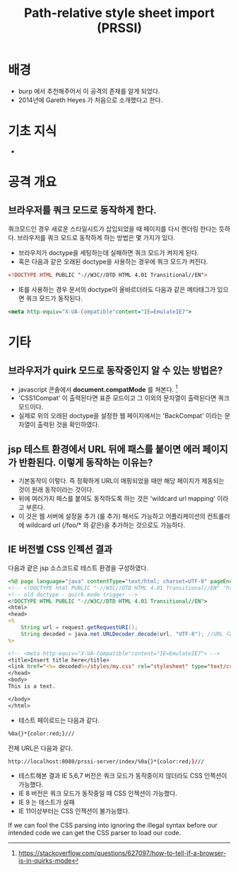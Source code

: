 #+TITLE: Path-relative style sheet import (PRSSI)

* 배경
- burp 에서 추천해주어서 이 공격의 존재를 알게 되었다. 
- 2014년에 Gareth Heyes 가 처음으로 소개했다고 한다. 

* 기초 지식
- 

* 공격 개요
** 브라우저를 쿼크 모드로 동작하게 한다. 
쿼크모드인 경우 새로운 스타일시트가 삽입되었을 때 페이지를 다시 렌더링 한다는 듯하다.
브라우저를 쿼크 모드로 동작하게 하는 방법은 몇 가지가 있다. 
- 브라우저가 doctype을 세팅하는데 실패하면 쿼크 모드가 켜지게 된다. 
- 혹은 다음과 같은 오래된 doctype을 사용하는 경우에 쿼크 모드가 켜진다. 
#+BEGIN_SRC xml
<!DOCTYPE HTML PUBLIC "-//W3C//DTD HTML 4.01 Transitional//EN">
#+END_SRC

- IE를 사용하는 경우 문서의 doctype이 올바르더라도 다음과 같은 메타태그가 있으면 쿼크 모드가 동작된다. 
#+BEGIN_SRC xml
<meta http-equiv="X-UA-Compatible"content="IE=EmulateIE7">
#+END_SRC





* 기타 
** 브라우저가 quirk 모드로 동작중인지 알 수 있는 방법은?
- javascript 콘솔에서 *document.compatMode* 를 쳐본다. [fn:2]
- 'CSS1Compat' 이 출력된다면 표준 모드이고 그 이외의 문자열이 출력된다면 쿼크 모드이다. 
- 실제로 위의 오래된 doctype을 설정한 웹 페이지에서는 'BackCompat' 이라는 문자열이 출력된 것을 확인하였다. 

** jsp 테스트 환경에서 URL 뒤에 패스를 붙이면 에러 페이지가 반환된다. 이렇게 동작하는 이유는?
- 기본동작이 이렇다. 즉 정확하게 URL이 매핑되었을 때만 해당 페이지가 제동되는 것이 원래 동작이라는 것이다. 
- 뒤에 여러가지 패스를 붙여도 동작하도록 하는 것은 'wildcard url mapping' 이라고 부른다. 
- 이 것은 웹 서버에 설정을 추가 (룰 추가) 해서도 가능하고 어플리케이션의 컨트롤러에 wildcard url (/foo/* 와 같은)을 추가하는 것으로도 가능하다. 

** IE 버전별 CSS 인젝션 결과 
다음과 괕은 jsp 소스코드로 테스트 환경을 구성하였다. 

#+BEGIN_SRC jsp
<%@ page language="java" contentType="text/html; charset=UTF-8" pageEncoding="UTF-8"%>
<!-- <!DOCTYPE html PUBLIC "-//W3C//DTD HTML 4.01 Transitional//EN" "http://www.w3.org/TR/html4/loose.dtd"> -->
<!-- old doctype - quirk mode trigger -->
<!DOCTYPE HTML PUBLIC "-//W3C//DTD HTML 4.01 Transitional//EN">   
<html>
<head>
<%
	String url = request.getRequestURI();
	String decoded = java.net.URLDecoder.decode(url, "UTF-8"); //URL 디코딩되지 않는 경우 공격 성립되지 않음
%>

<!-- <meta http-equiv="X-UA-Compatible"content="IE=EmulateIE7"> -->
<title>Insert title here</title>
<link href="<%= decoded%>/styles/my.css" rel="stylesheet" type="text/css">
</head>
<body>
This is a text.

</body>
</html>
#+END_SRC

- 테스트 페이로드는 다음과 같다. 
#+BEGIN_SRC bash
%0a{}*{color:red;}///
#+END_SRC

전체 URL은 다음과 같다. 
#+BEGIN_SRC bash
http://localhost:8080/prssi-server/index/%0a{}*{color:red;}///
#+END_SRC

- 테스트해본 결과 IE 5,6,7 버전은 쿼크 모드가 동작중이지 않더라도 CSS 인젝션이 가능했다. 
- IE 8 버전은 쿼크 모드가 동작중일 때 CSS 인젝션이 가능했다. 
- IE 9 는 테스트가 실패
- IE 11이상부터는 CSS 인젝션이 불가능했다. 


If we can fool the CSS parsing into ignoring the illegal syntax before our intended code we can get the CSS parser to load our code.


[fn:1] https://portswigger.net/blog/detecting-and-exploiting-path-relative-stylesheet-import-prssi-vulnerabilities
[fn:2] https://stackoverflow.com/questions/627097/how-to-tell-if-a-browser-is-in-quirks-mode
[fn:3] http://www.thespanner.co.uk/2014/03/21/rpo/
